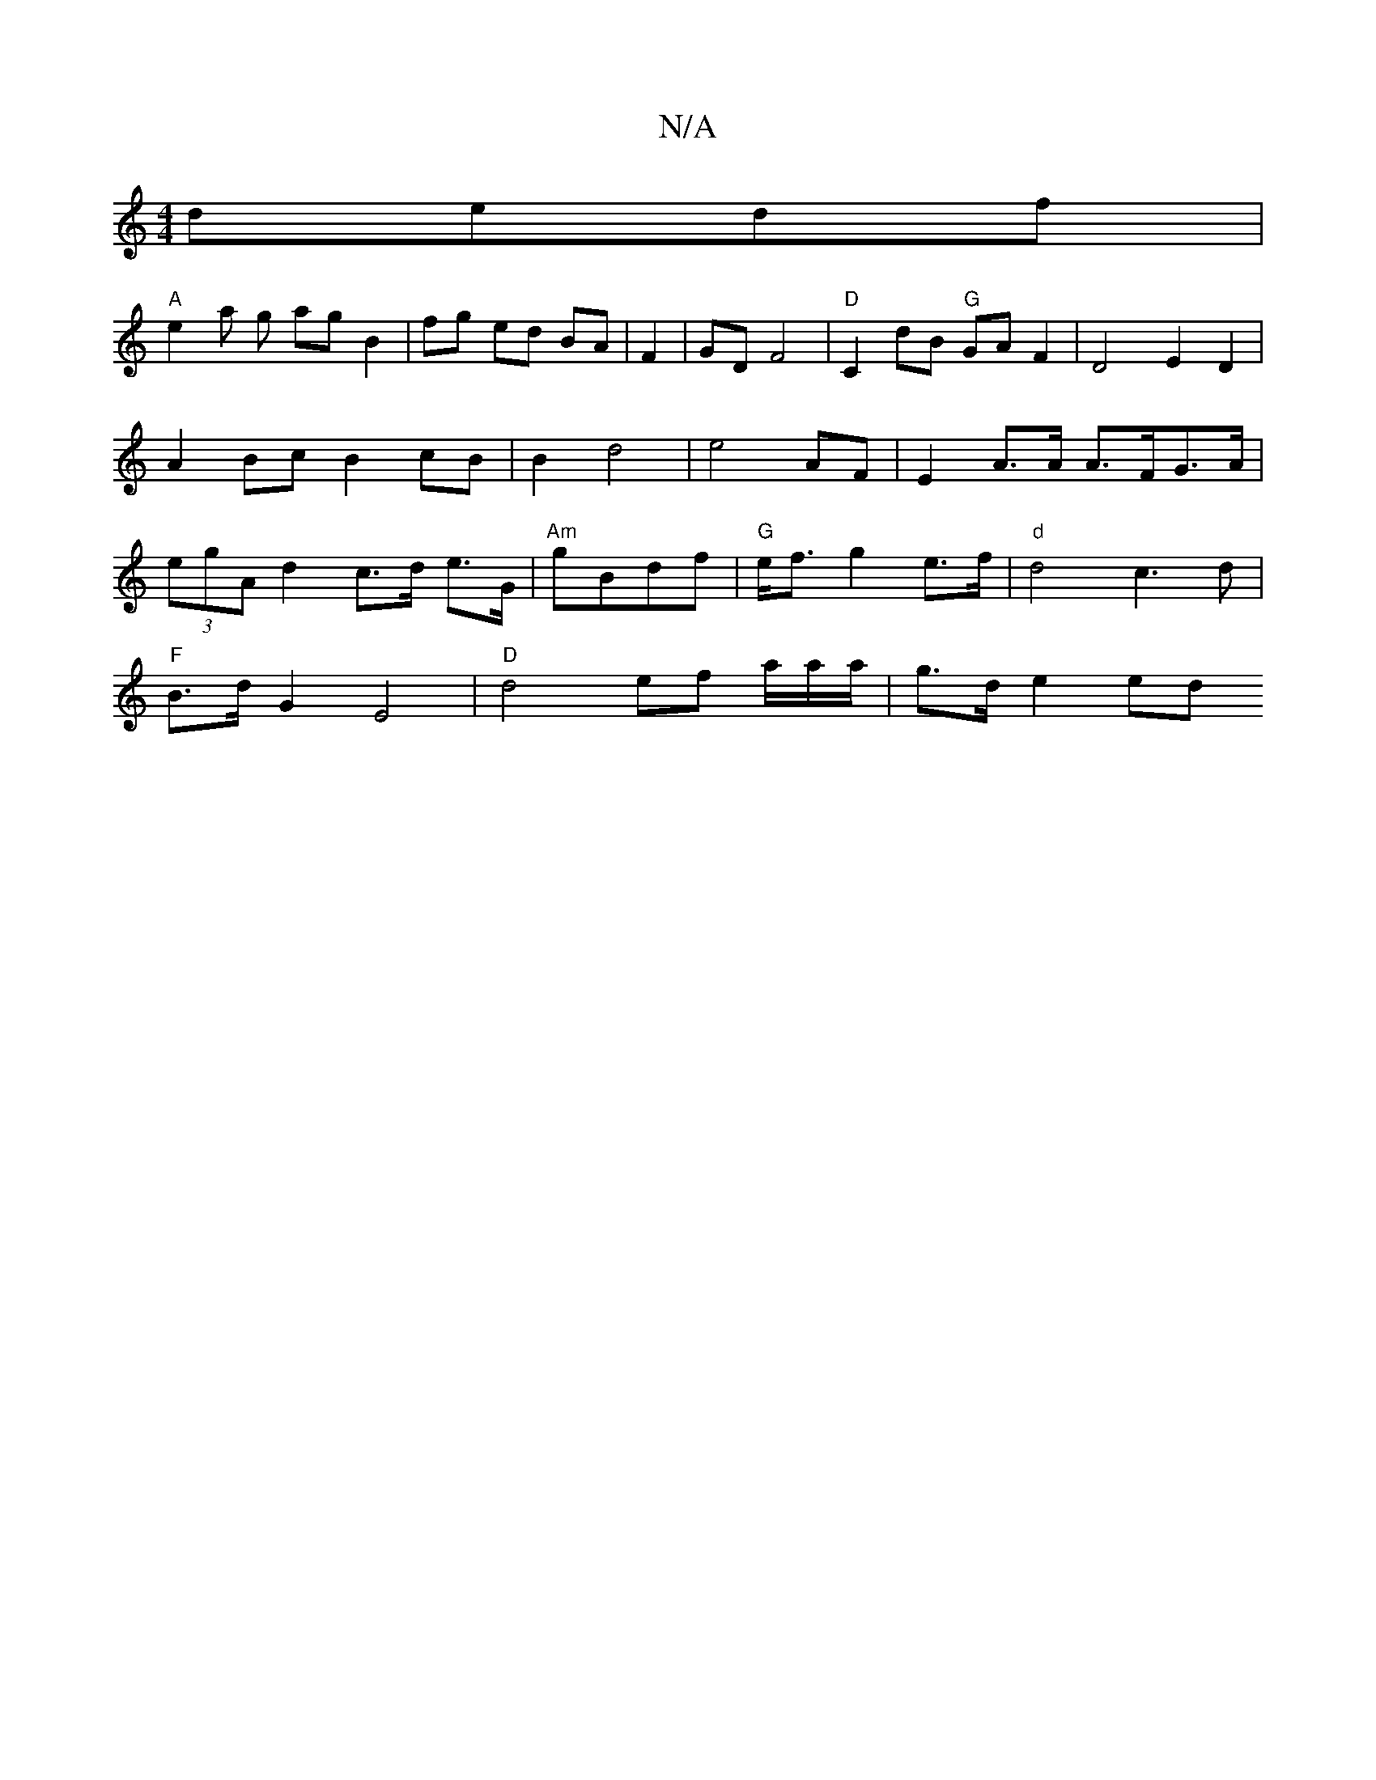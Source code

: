 X:1
T:N/A
M:4/4
R:N/A
K:Cmajor
 dedf|
"A"e2 a g ag B2|fg ed BA| F2|GD F4|"D"C2 dB "G" GA F2|D4 E2D2|A2Bc B2cB|B2d4|e4 AF|E2 A>A A>FG>A|(3egA d2- c>d e>G|"Am"gBdf|"G"e<fg2 e>f | "d" d4 c3d|
"F"B>dG2 E4|"D"d4 ef a/a/a/|g>d e2 ed"D2A,